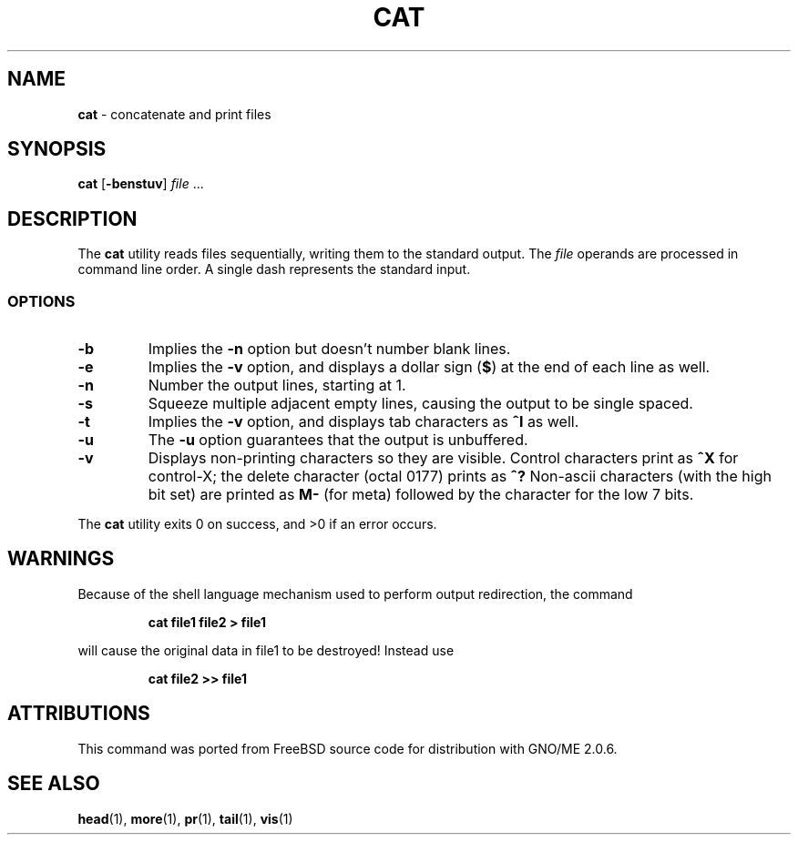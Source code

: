.\" Copyright (c) 1989, 1990, 1993
.\"	The Regents of the University of California.  All rights reserved.
.\"
.\" This code is derived from software contributed to Berkeley by
.\" the Institute of Electrical and Electronics Engineers, Inc.
.\"
.\" Redistribution and use in source and binary forms, with or without
.\" modification, are permitted provided that the following conditions
.\" are met:
.\" 1. Redistributions of source code must retain the above copyright
.\"    notice, this list of conditions and the following disclaimer.
.\" 2. Redistributions in binary form must reproduce the above copyright
.\"    notice, this list of conditions and the following disclaimer in the
.\"    documentation and/or other materials provided with the distribution.
.\" 3. All advertising materials mentioning features or use of this software
.\"    must display the following acknowledgement:
.\"	This product includes software developed by the University of
.\"	California, Berkeley and its contributors.
.\" 4. Neither the name of the University nor the names of its contributors
.\"    may be used to endorse or promote products derived from this software
.\"    without specific prior written permission.
.\"
.\" THIS SOFTWARE IS PROVIDED BY THE REGENTS AND CONTRIBUTORS ``AS IS'' AND
.\" ANY EXPRESS OR IMPLIED WARRANTIES, INCLUDING, BUT NOT LIMITED TO, THE
.\" IMPLIED WARRANTIES OF MERCHANTABILITY AND FITNESS FOR A PARTICULAR PURPOSE
.\" ARE DISCLAIMED.  IN NO EVENT SHALL THE REGENTS OR CONTRIBUTORS BE LIABLE
.\" FOR ANY DIRECT, INDIRECT, INCIDENTAL, SPECIAL, EXEMPLARY, OR CONSEQUENTIAL
.\" DAMAGES (INCLUDING, BUT NOT LIMITED TO, PROCUREMENT OF SUBSTITUTE GOODS
.\" OR SERVICES; LOSS OF USE, DATA, OR PROFITS; OR BUSINESS INTERRUPTION)
.\" HOWEVER CAUSED AND ON ANY THEORY OF LIABILITY, WHETHER IN CONTRACT, STRICT
.\" LIABILITY, OR TORT (INCLUDING NEGLIGENCE OR OTHERWISE) ARISING IN ANY WAY
.\" OUT OF THE USE OF THIS SOFTWARE, EVEN IF ADVISED OF THE POSSIBILITY OF
.\" SUCH DAMAGE.
.\"
.\"     @(#)cat.1	8.3 (Berkeley) 5/2/95
.\"	$Id: cat.1,v 1.1 1997/09/17 05:29:24 gdr Exp $
.\"
.TH CAT 1 "August 1997" "GNO" "Commands and Applications"
.SH NAME
.BR cat
\- concatenate and print files
.SH SYNOPSIS
.BR cat " [" -benstuv ]
.IR file \0...
.SH DESCRIPTION
The
.BR cat
utility reads files sequentially, writing them to the standard output.
The
.IR file
operands are processed in command line order.
A single dash represents the standard input.
.LP
.SS OPTIONS
.IP \fB-b\fR
Implies the
.B "-n"
option but doesn't number blank lines.
.IP \fB-e\fR
Implies the
.B "-v"
option, and displays a dollar sign (\fB$\fR)
at the end of each line
as well.
.IP \fB-n\fR
Number the output lines, starting at 1.
.IP \fB-s\fR
Squeeze multiple adjacent empty lines, causing the output to be
single spaced.
.IP \fB-t\fR
Implies the
.B -v
option, and displays tab characters as
.B ^I
as well.
.IP \fB-u\fR
The
.B -u
option guarantees that the output is unbuffered.
.IP \fB-v\fR
Displays non-printing characters so they are visible.
Control characters print as
.B ^X
for control-X; the delete
character (octal 0177) prints as
.B ^?
Non-ascii characters (with the high bit set) are printed as
.B M-
(for meta) followed by the character for the low 7 bits.
.RE
.LP
The
.BR cat
utility exits 0 on success, and >0 if an error occurs.
.SH WARNINGS
Because of the shell language mechanism used to perform output
redirection, the command
.IP
.B "cat file1 file2 > file1"
.PP
will cause the original data in file1 to be destroyed!
Instead use
.IP
.B "cat file2 >> file1"
.SH ATTRIBUTIONS
This command was ported from FreeBSD source code
for distribution with GNO/ME 2.0.6.
.SH SEE ALSO
.BR head (1),
.BR more (1),
.BR pr (1),
.BR tail (1),
.BR vis (1)
